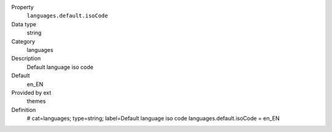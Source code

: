 .. ..................................
.. container:: table-row dl-horizontal constants languages

	Property
		``languages.default.isoCode``

	Data type
		string

	Category
		languages

	Description
		Default language iso code

	Default
		en_EN

	Provided by ext
		themes

	Definition
		# cat=languages; type=string; label=Default language iso code
		languages.default.isoCode = en_EN